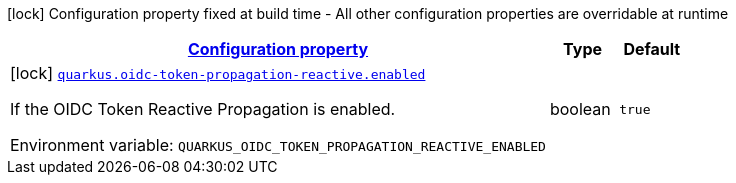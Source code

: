 
:summaryTableId: quarkus-oidc-token-propagation-reactive-oidc-token-propagation-reactive-oidc-token-propagation-reactive-build-time-config
[.configuration-legend]
icon:lock[title=Fixed at build time] Configuration property fixed at build time - All other configuration properties are overridable at runtime
[.configuration-reference, cols="80,.^10,.^10"]
|===

h|[[quarkus-oidc-token-propagation-reactive-oidc-token-propagation-reactive-oidc-token-propagation-reactive-build-time-config_configuration]]link:#quarkus-oidc-token-propagation-reactive-oidc-token-propagation-reactive-oidc-token-propagation-reactive-build-time-config_configuration[Configuration property]

h|Type
h|Default

a|icon:lock[title=Fixed at build time] [[quarkus-oidc-token-propagation-reactive-oidc-token-propagation-reactive-oidc-token-propagation-reactive-build-time-config_quarkus-oidc-token-propagation-reactive-enabled]]`link:#quarkus-oidc-token-propagation-reactive-oidc-token-propagation-reactive-oidc-token-propagation-reactive-build-time-config_quarkus-oidc-token-propagation-reactive-enabled[quarkus.oidc-token-propagation-reactive.enabled]`


[.description]
--
If the OIDC Token Reactive Propagation is enabled.

ifdef::add-copy-button-to-env-var[]
Environment variable: env_var_with_copy_button:+++QUARKUS_OIDC_TOKEN_PROPAGATION_REACTIVE_ENABLED+++[]
endif::add-copy-button-to-env-var[]
ifndef::add-copy-button-to-env-var[]
Environment variable: `+++QUARKUS_OIDC_TOKEN_PROPAGATION_REACTIVE_ENABLED+++`
endif::add-copy-button-to-env-var[]
--|boolean 
|`true`

|===